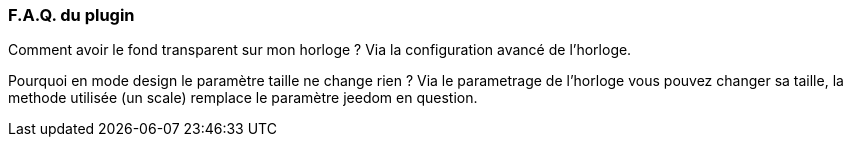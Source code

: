 === F.A.Q. du plugin

Comment avoir le fond transparent sur mon horloge ?
Via la configuration avancé de l'horloge.

Pourquoi en mode design le paramètre taille ne change rien ?
Via le parametrage de l'horloge vous pouvez changer sa taille, la methode utilisée (un scale) remplace le paramètre jeedom en question.
